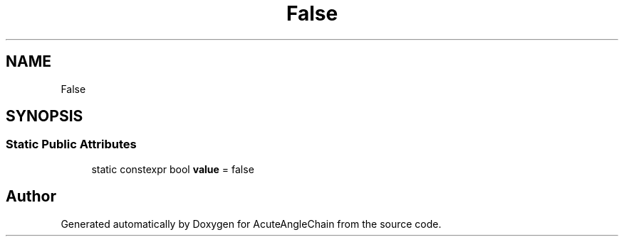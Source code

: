 .TH "False" 3 "Sun Jun 3 2018" "AcuteAngleChain" \" -*- nroff -*-
.ad l
.nh
.SH NAME
False
.SH SYNOPSIS
.br
.PP
.SS "Static Public Attributes"

.in +1c
.ti -1c
.RI "static constexpr bool \fBvalue\fP = false"
.br
.in -1c

.SH "Author"
.PP 
Generated automatically by Doxygen for AcuteAngleChain from the source code\&.
